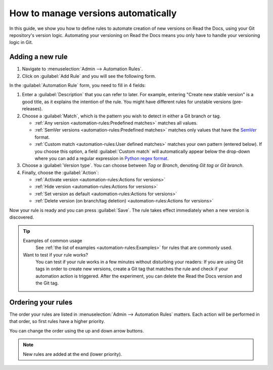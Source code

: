 How to manage versions automatically
====================================

In this guide,
we show you how to define rules to automate creation of new versions on Read the Docs,
using your Git repository's version logic.
Automating your versioning on Read the Docs means you only have to handle your versioning logic in Git.

.. seealso::

   :doc:`/versions`
     Learn more about versioning of documentation in general.

   :doc:`/automation-rules`
     Reference for all different rules and actions possible with automation.

Adding a new rule
-----------------

#. Navigate to :menuselection:`Admin --> Automation Rules`.
#. Click on :guilabel:`Add Rule` and you will see the following form.

.. image:: /img/screenshot_automation_rules_add.png
   :alt: Screenshot of the "Add Rule" form

In the :guilabel:`Automation Rule` form, you need to fill in 4 fields:

#. Enter a :guilabel:`Description` that you can refer to later.
   For example, entering "Create new stable version" is a good title,
   as it explains the intention of the rule.
   You might have different rules for unstable versions (pre-releases).

#. Choose a :guilabel:`Match`,
   which is the pattern you wish to detect in either a Git branch or tag.

   * :ref:`Any version <automation-rules:Predefined matches>` matches all values.
   * :ref:`SemVer versions <automation-rules:Predefined matches>` matches only values that have the `SemVer`_ format.
   * :ref:`Custom match <automation-rules:User defined matches>` matches your own pattern (entered below).
     If you choose this option,
     a field :guilabel:`Custom match` will automatically appear below the drop-down where you can add a regular expression in `Python regex format`_.

#. Choose a :guilabel:`Version type`.
   You can choose between *Tag* or *Branch*,
   denoting *Git tag* or *Git branch*.

#. Finally, choose the :guilabel:`Action`:

   * :ref:`Activate version <automation-rules:Actions for versions>`
   * :ref:`Hide version <automation-rules:Actions for versions>`
   * :ref:`Set version as default <automation-rules:Actions for versions>`
   * :ref:`Delete version (on branch/tag deletion) <automation-rules:Actions for versions>`


Now your rule is ready and you can press :guilabel:`Save`.
The rule takes effect immediately when a new version is discovered.

.. tip::

   Examples of common usage
     See :ref:`the list of examples <automation-rules:Examples>` for rules that are commonly used.

   Want to test if your rule works?
     You can test if your rule works in a few minutes without disturbing your readers:
     If you are using Git tags in order to create new versions,
     create a Git tag that matches the rule and check if your automation action is triggered.
     After the experiment,
     you can delete the Read the Docs version and the Git tag.


.. _Python regex format: https://docs.python.org/3/library/re.html
.. _SemVer: https://semver.org/

Ordering your rules
-------------------

The order your rules are listed in  :menuselection:`Admin --> Automation Rules` matters.
Each action will be performed in that order,
so first rules have a higher priority.

You can change the order using the up and down arrow buttons.

.. note::

   New rules are added at the end (lower priority).
